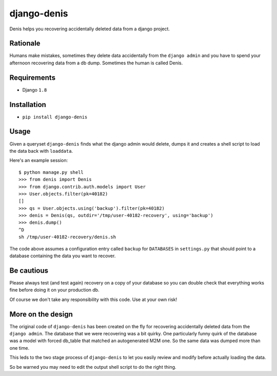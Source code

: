 django-denis
==============

Denis helps you recovering accidentally deleted data from a django project.

Rationale
---------

Humans make mistakes, sometimes they delete data accidentally from the ``django admin``
and you have to spend your afternoon recovering data from a db dump. Sometimes the human
is called Denis.

Requirements
------------

- Django ``1.8``

Installation
------------

- ``pip install django-denis``

Usage
-----

Given a queryset ``django-denis`` finds what the django admin would delete,
dumps it and creates a shell script to load the data back with ``loaddata``.

Here's an example session:

::

    $ python manage.py shell
    >>> from denis import Denis
    >>> from django.contrib.auth.models import User
    >>> User.objects.filter(pk=40182)
    []
    >>> qs = User.objects.using('backup').filter(pk=40182)
    >>> denis = Denis(qs, outdir='/tmp/user-40182-recovery', using='backup')
    >>> denis.dump()
    ^D
    sh /tmp/user-40182-recovery/denis.sh

The code above assumes a configuration entry called ``backup`` for ``DATABASES`` in ``settings.py``
that should point to a database containing the data you want to recover.

Be cautious
-----------

Please always test (and test again) recovery on a copy of your database so you can double check
that everything works fine before doing it on your production db.

Of course we don't take any responsibility with this code. Use at your own risk!

More on the design
------------------

The original code of ``django-denis`` has been created on the fly for recovering
accidentally deleted data from the ``django admin``. The database that we were recovering
was a bit quirky.
One particularly funny quirk of the database was a model with forced db_table
that matched an autogenerated M2M one. So the same data was dumped more than one time.

This leds to the two stage process of ``django-denis`` to let you easily review
and modify before actually loading the data.

So be warned you may need to edit the output shell script to do the right thing.
